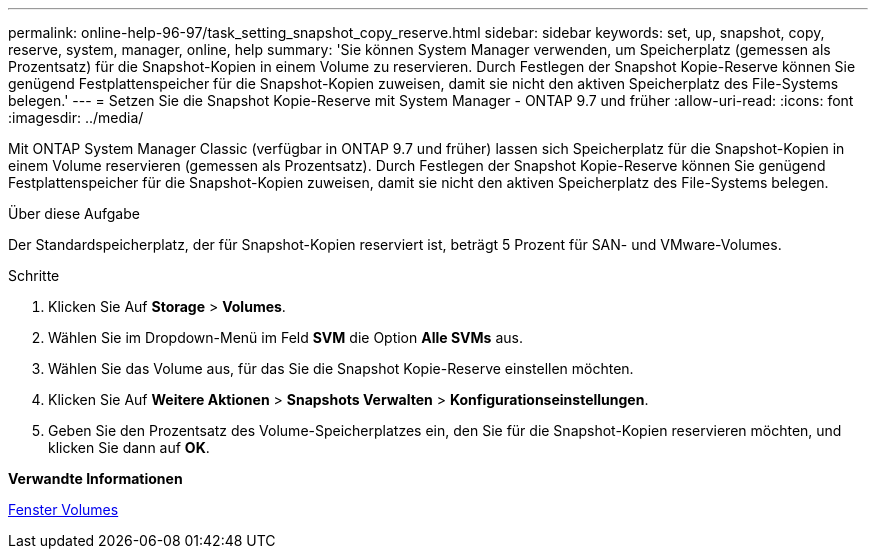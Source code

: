 ---
permalink: online-help-96-97/task_setting_snapshot_copy_reserve.html 
sidebar: sidebar 
keywords: set, up, snapshot, copy, reserve, system, manager, online, help 
summary: 'Sie können System Manager verwenden, um Speicherplatz (gemessen als Prozentsatz) für die Snapshot-Kopien in einem Volume zu reservieren. Durch Festlegen der Snapshot Kopie-Reserve können Sie genügend Festplattenspeicher für die Snapshot-Kopien zuweisen, damit sie nicht den aktiven Speicherplatz des File-Systems belegen.' 
---
= Setzen Sie die Snapshot Kopie-Reserve mit System Manager - ONTAP 9.7 und früher
:allow-uri-read: 
:icons: font
:imagesdir: ../media/


[role="lead"]
Mit ONTAP System Manager Classic (verfügbar in ONTAP 9.7 und früher) lassen sich Speicherplatz für die Snapshot-Kopien in einem Volume reservieren (gemessen als Prozentsatz). Durch Festlegen der Snapshot Kopie-Reserve können Sie genügend Festplattenspeicher für die Snapshot-Kopien zuweisen, damit sie nicht den aktiven Speicherplatz des File-Systems belegen.

.Über diese Aufgabe
Der Standardspeicherplatz, der für Snapshot-Kopien reserviert ist, beträgt 5 Prozent für SAN- und VMware-Volumes.

.Schritte
. Klicken Sie Auf *Storage* > *Volumes*.
. Wählen Sie im Dropdown-Menü im Feld *SVM* die Option *Alle SVMs* aus.
. Wählen Sie das Volume aus, für das Sie die Snapshot Kopie-Reserve einstellen möchten.
. Klicken Sie Auf *Weitere Aktionen* > *Snapshots Verwalten* > *Konfigurationseinstellungen*.
. Geben Sie den Prozentsatz des Volume-Speicherplatzes ein, den Sie für die Snapshot-Kopien reservieren möchten, und klicken Sie dann auf *OK*.


*Verwandte Informationen*

xref:reference_volumes_window.adoc[Fenster Volumes]
